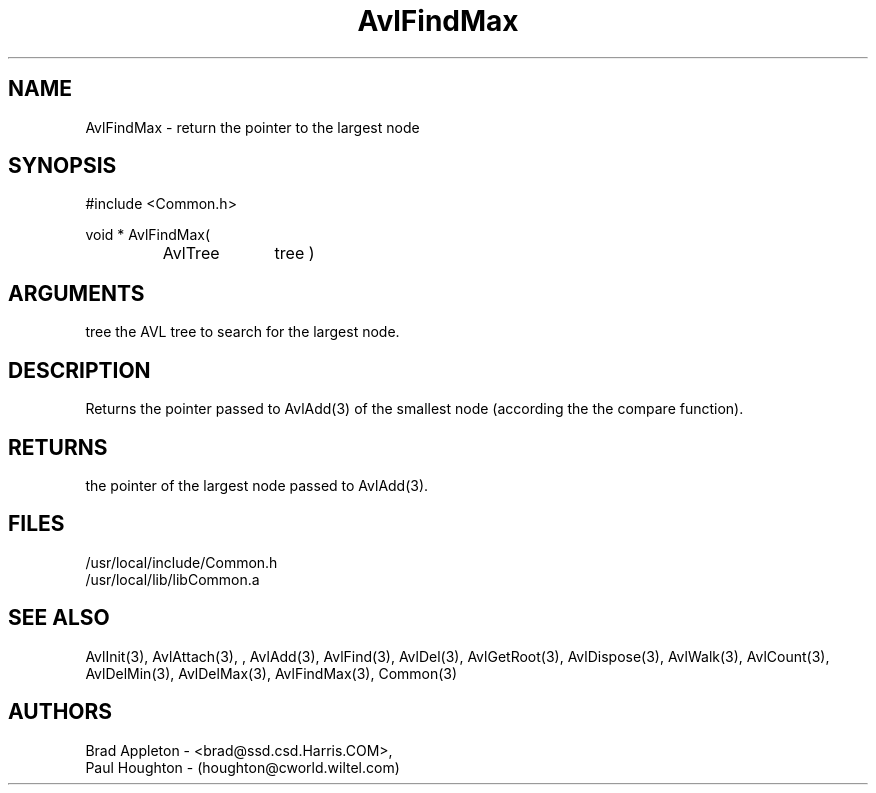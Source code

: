 .\"
.\" Man page for AvlFindMax
.\"
.\" $Id$
.\"
.\" $Log$
.\"
.TH AvlFindMax 3  "26 Jun 94 (Common)"
.SH NAME
AvlFindMax \- return the pointer to the largest node
.SH SYNOPSIS
#include <Common.h>
.LP
void * AvlFindMax(
.PD 0
.RS
.TP 10
AvlTree
tree )
.PD
.RE
.SH ARGUMENTS
tree
the AVL tree to search for the largest node.
.SH DESCRIPTION
Returns the pointer passed to AvlAdd(3) of the smallest node
(according the the compare function).
.SH RETURNS
the pointer of the largest node passed to AvlAdd(3).
.SH FILES
.nf
/usr/local/include/Common.h
/usr/local/lib/libCommon.a
.fn
.SH "SEE ALSO"
AvlInit(3), AvlAttach(3), , AvlAdd(3), AvlFind(3), AvlDel(3), AvlGetRoot(3),
AvlDispose(3), AvlWalk(3), AvlCount(3), AvlDelMin(3),
AvlDelMax(3), AvlFindMax(3), Common(3)
.SH AUTHORS
.PD 0
Brad Appleton - <brad@ssd.csd.Harris.COM>,
.LP
Paul Houghton - (houghton@cworld.wiltel.com) 

